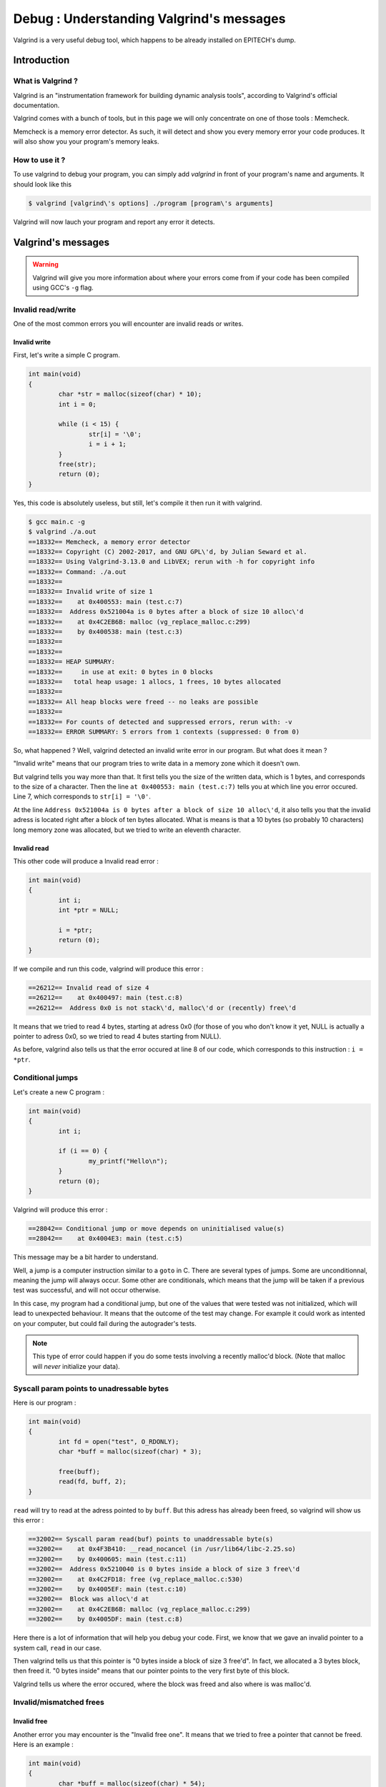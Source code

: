 Debug : Understanding Valgrind's messages
=========================================

Valgrind is a very useful debug tool, which happens to be already installed on EPITECH's dump.

Introduction
------------

What is Valgrind ?
~~~~~~~~~~~~~~~~~~

Valgrind is an "instrumentation framework for building dynamic analysis tools", according to Valgrind's official documentation.

Valgrind comes with a bunch of tools, but in this page we will only concentrate on one of those tools : Memcheck.

Memcheck is a memory error detector. As such, it will detect and show you every memory error your code produces.
It will also show you your program's memory leaks.

How to use it ?
~~~~~~~~~~~~~~~

To use valgrind to debug your program, you can simply add `valgrind` in front of your program's name and arguments. It should look like this

.. code-block:: console

	$ valgrind [valgrind\'s options] ./program [program\'s arguments]

Valgrind will now lauch your program and report any error it detects.

Valgrind's messages
-------------------

.. WARNING::
	Valgrind will give you more information about where your errors come from if your code has been compiled using GCC's ``-g`` flag.

Invalid read/write
~~~~~~~~~~~~~~~~~~

One of the most common errors you will encounter are invalid reads or writes.

Invalid write
/////////////

First, let's write a simple C program.

.. code-block:: c

	int main(void)
	{
		char *str = malloc(sizeof(char) * 10);
		int i = 0;

		while (i < 15) {
			str[i] = '\0';
			i = i + 1;
		}
		free(str);
		return (0);
	}

Yes, this code is absolutely useless, but still, let's compile it then run it with valgrind.

.. code-block:: console

	$ gcc main.c -g
	$ valgrind ./a.out
	==18332== Memcheck, a memory error detector
	==18332== Copyright (C) 2002-2017, and GNU GPL\'d, by Julian Seward et al.
	==18332== Using Valgrind-3.13.0 and LibVEX; rerun with -h for copyright info
	==18332== Command: ./a.out
	==18332==
	==18332== Invalid write of size 1
	==18332==    at 0x400553: main (test.c:7)
	==18332==  Address 0x521004a is 0 bytes after a block of size 10 alloc\'d
	==18332==    at 0x4C2EB6B: malloc (vg_replace_malloc.c:299)
	==18332==    by 0x400538: main (test.c:3)
	==18332==
	==18332==
	==18332== HEAP SUMMARY:
	==18332==     in use at exit: 0 bytes in 0 blocks
	==18332==   total heap usage: 1 allocs, 1 frees, 10 bytes allocated
	==18332==
	==18332== All heap blocks were freed -- no leaks are possible
	==18332==
	==18332== For counts of detected and suppressed errors, rerun with: -v
	==18332== ERROR SUMMARY: 5 errors from 1 contexts (suppressed: 0 from 0)

So, what happened ? Well, valgrind detected an invalid write error in our program. But what does it mean ?

"Invalid write" means that our program tries to write data in a memory zone which it doesn't own.

But valgrind tells you way more than that. It first tells you the size of the written data, which is 1 bytes, and corresponds to the size of a character.
Then the line ``at 0x400553: main (test.c:7)`` tells you at which line you error occured. Line 7, which corresponds to ``str[i] = '\0'``.

At the line ``Address 0x521004a is 0 bytes after a block of size 10 alloc\'d``, it also tells you that the invalid adress is located right after a block of ten bytes allocated.
What is means is that a 10 bytes (so probably 10 characters) long memory zone was allocated, but we tried to write an eleventh character.

Invalid read
////////////

This other code will produce a Invalid read error :

.. code-block:: c

	int main(void)
	{
	        int i;
	        int *ptr = NULL;

	        i = *ptr;
	        return (0);
	}

If we compile and run this code, valgrind will produce this error :

.. code-block:: console

	==26212== Invalid read of size 4
	==26212==    at 0x400497: main (test.c:8)
	==26212==  Address 0x0 is not stack\'d, malloc\'d or (recently) free\'d

It means that we tried to read 4 bytes, starting at adress 0x0 (for those of you who don't know it yet, NULL is actually a pointer to adress 0x0, so we tried to read 4 butes starting from NULL).

As before, valgrind also tells us that the error occured at line 8 of our code, which corresponds to this instruction : ``i = *ptr``.

Conditional jumps
~~~~~~~~~~~~~~~~~

Let's create a new C program :

.. code-block:: c

	int main(void)
	{
		int i;

		if (i == 0) {
			my_printf("Hello\n");
		}
		return (0);
	}

Valgrind will produce this error :

.. code-block:: console

	==28042== Conditional jump or move depends on uninitialised value(s)
	==28042==    at 0x4004E3: main (test.c:5)

This message may be a bit harder to understand.

Well, a jump is a computer instruction similar to a ``goto`` in C. There are several types of jumps. Some are unconditionnal, meaning the jump will always occur. Some other are conditionals,
which means that the jump will be taken if a previous test was successful, and will not occur otherwise.

In this case, my program had a conditional jump, but one of the values that were tested was not initialized, which will lead to unexpected behaviour. It means that the outcome of the test may change.
For example it could work as intented on your computer, but could fail during the autograder's tests.

.. note::
	This type of error could happen if you do some tests involving a recently malloc'd block. (Note that malloc will *never* initialize your data).

Syscall param points to unadressable bytes
~~~~~~~~~~~~~~~~~~~~~~~~~~~~~~~~~~~~~~~~~~

Here is our program :

.. code-block:: c

	int main(void)
	{
		int fd = open("test", O_RDONLY);
		char *buff = malloc(sizeof(char) * 3);

		free(buff);
		read(fd, buff, 2);
	}

``read`` will try to read at the adress pointed to by ``buff``. But this adress has already been freed, so valgrind will show us this error :


.. code-block:: console

	==32002== Syscall param read(buf) points to unaddressable byte(s)
	==32002==    at 0x4F3B410: __read_nocancel (in /usr/lib64/libc-2.25.so)
	==32002==    by 0x400605: main (test.c:11)
	==32002==  Address 0x5210040 is 0 bytes inside a block of size 3 free\'d
	==32002==    at 0x4C2FD18: free (vg_replace_malloc.c:530)
	==32002==    by 0x4005EF: main (test.c:10)
	==32002==  Block was alloc\'d at
	==32002==    at 0x4C2EB6B: malloc (vg_replace_malloc.c:299)
	==32002==    by 0x4005DF: main (test.c:8)

Here there is a lot of information that will help you debug your code. First, we know that we gave an invalid pointer to a system call, ``read`` in our case.

Then valgrind tells us that this pointer is "0 bytes inside a block of size 3 free'd". In fact, we allocated a 3 bytes block, then freed it. "0 bytes inside" means that our pointer
points to the very first byte of this block.

Valgrind tells us where the error occured, where the block was freed and also where is was malloc'd.

Invalid/mismatched frees
~~~~~~~~~~~~~~~~~~~~~~~~


Invalid free
////////////

Another error you may encounter is the "Invalid free one". It means that we tried to free a pointer that cannot be freed. Here is an example :

.. code-block:: c

	int main(void)
	{
		char *buff = malloc(sizeof(char) * 54);

		free(buff);
		free(buff);
		return (0);
	}

Yes, I agree, this error is obvious. But it does happen that the same pointer is freed twice, or that some programmer tries to free something that wasn't allocated. There are plenty of reasons for
an invalid free to happen. Let's look at valgrind's message :

.. code-block:: console

	==755== Invalid free() / delete / delete[] / realloc()
	==755==    at 0x4C2FD18: free (vg_replace_malloc.c:530)
	==755==    by 0x400554: main (test.c:10)
	==755==  Address 0x5210040 is 0 bytes inside a block of size 54 free\'d
	==755==    at 0x4C2FD18: free (vg_replace_malloc.c:530)
	==755==    by 0x400548: main (test.c:9)
	==755==  Block was alloc\'d at
	==755==    at 0x4C2EB6B: malloc (vg_replace_malloc.c:299)
	==755==    by 0x400538: main (test.c:7)

Valgrind tells use that there is a problem with a free, a delete, a delete[] or a realloc, but since delete is a C++ instruction, and we're not allowed to use realloc at EPITECH, you will probably
only use free.

As before, valgrind tells us that the error occured because we tried to use free on an adress that belongs to an aloready freed block.

Mismatched free
///////////////

The last error you can encounter is this one :

.. code-block:: console

	==3073== Mismatched free() / delete / delete []
	==3073==    at 0x4C2FD18: free (vg_replace_malloc.c:530)
	==3073==    by 0x400613: main (in /home/oursin/a.out)
	==3073==  Address 0xa09a5d0 is 0 bytes inside a block of size 368 alloc\'d
	==3073==    at 0x4C2F1CA: operator new(unsigned long) (vg_replace_malloc.c:334)
	==3073==    by 0x4E5AB0F: sfSprite_create (in /usr/local/lib/libc_graph_prog.so)
	==3073==    by 0x400603: main (in /home/oursin/a.out)

Here, I created a CSFML sprite using ``sfSprite_create``, then I tried to free this sprite, resulting in this error.

In fact,  ``sfSprite_create`` does allocate some memory, but it does not use our dear friend ``malloc``, but it's C++ brother,  ``new``.
And the problem is that something that has been allocated using ``new`` must be freed using ``delete``, not ``free``. As ``delete`` does not exist in C, you should use CSFML's ``sfSprite_destroy`` function.
